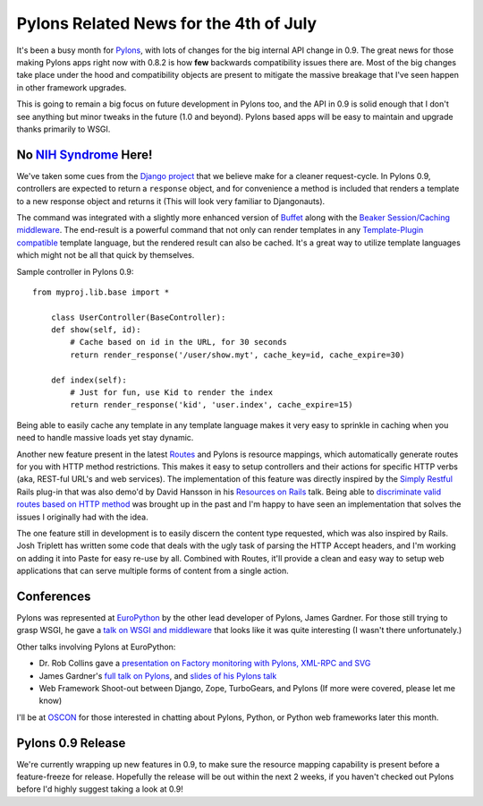 Pylons Related News for the 4th of July
=======================================

It's been a busy month for `Pylons <http://pylonshq.com/>`_, with lots
of changes for the big internal API change in 0.9. The great news for
those making Pylons apps right now with 0.8.2 is how **few** backwards
compatibility issues there are. Most of the big changes take place under
the hood and compatibility objects are present to mitigate the massive
breakage that I've seen happen in other framework upgrades.

This is going to remain a big focus on future development in Pylons too,
and the API in 0.9 is solid enough that I don't see anything but minor
tweaks in the future (1.0 and beyond). Pylons based apps will be easy to
maintain and upgrade thanks primarily to WSGI.

No `NIH Syndrome <http://en.wikipedia.org/wiki/Not_Invented_Here>`_ Here!
^^^^^^^^^^^^^^^^^^^^^^^^^^^^^^^^^^^^^^^^^^^^^^^^^^^^^^^^^^^^^^^^^^^^^^^^^

We've taken some cues from the `Django
project <http://www.djangoproject.com/>`_ that we believe make for a
cleaner request-cycle. In Pylons 0.9, controllers are expected to return
a ``response`` object, and for convenience a method is included that
renders a template to a new response object and returns it (This will
look very familiar to Djangonauts).

The command was integrated with a slightly more enhanced version of
`Buffet <http://projects.dowski.com/projects/buffet>`_ along with the
`Beaker Session/Caching middleware <http://beaker.groovie.org/>`_. The
end-result is a powerful command that not only can render templates in
any `Template-Plugin
compatible <http://www.turbogears.org/docs/plugins/template.html>`_
template language, but the rendered result can also be cached. It's a
great way to utilize template languages which might not be all that
quick by themselves.

Sample controller in Pylons 0.9:

::

    from myproj.lib.base import *

        class UserController(BaseController):
        def show(self, id):
            # Cache based on id in the URL, for 30 seconds
            return render_response('/user/show.myt', cache_key=id, cache_expire=30)

        def index(self):
            # Just for fun, use Kid to render the index
            return render_response('kid', 'user.index', cache_expire=15)

Being able to easily cache any template in any template language makes
it very easy to sprinkle in caching when you need to handle massive
loads yet stay dynamic.

Another new feature present in the latest
`Routes <http://routes.groovie.org/>`_ and Pylons is resource mappings,
which automatically generate routes for you with HTTP method
restrictions. This makes it easy to setup controllers and their actions
for specific HTTP verbs (aka, REST-ful URL's and web services). The
implementation of this feature was directly inspired by the `Simply
Restful <http://plugins.radrails.org/directory/show/69>`_ Rails plug-in
that was also demo'd by David Hansson in his `Resources on
Rails <http://www.loudthinking.com/arc/000593.html>`_ talk. Being able
to `discriminate valid routes based on HTTP
method <http://groups.google.com/group/pylons-discuss/browse_frm/thread/86f8abc048dd7ce7>`_
was brought up in the past and I'm happy to have seen an implementation
that solves the issues I originally had with the idea.

The one feature still in development is to easily discern the content
type requested, which was also inspired by Rails. Josh Triplett has
written some code that deals with the ugly task of parsing the HTTP
Accept headers, and I'm working on adding it into Paste for easy re-use
by all. Combined with Routes, it'll provide a clean and easy way to
setup web applications that can serve multiple forms of content from a
single action.

Conferences
^^^^^^^^^^^

Pylons was represented at `EuroPython <http://www.europython.org/>`_ by
the other lead developer of Pylons, James Gardner. For those still
trying to grasp WSGI, he gave a `talk on WSGI and
middleware <http://indico.cern.ch/materialDisplay.py?contribId=104&amp;sessionId=9&amp;materialId=slides&amp;confId=44>`_
that looks like it was quite interesting (I wasn't there unfortunately.)

Other talks involving Pylons at EuroPython:

-  Dr. Rob Collins gave a `presentation on Factory monitoring with
   Pylons, XML-RPC and
   SVG <http://indico.cern.ch/contributionDisplay.py?contribId=109&sessionId=50&confId=44>`_
-  James Gardner's `full talk on
   Pylons <http://indico.cern.ch/contributionDisplay.py?contribId=105&sessionId=9&confId=44>`_,
   and `slides of his Pylons
   talk <http://indico.cern.ch/materialDisplay.py?contribId=105&amp;sessionId=9&amp;materialId=slides&amp;confId=44>`_
-  Web Framework Shoot-out between Django, Zope, TurboGears, and Pylons
   (If more were covered, please let me know)

I'll be at `OSCON <http://conferences.oreillynet.com/os2006/>`_ for
those interested in chatting about Pylons, Python, or Python web
frameworks later this month.

Pylons 0.9 Release
^^^^^^^^^^^^^^^^^^

We're currently wrapping up new features in 0.9, to make sure the
resource mapping capability is present before a feature-freeze for
release. Hopefully the release will be out within the next 2 weeks, if
you haven't checked out Pylons before I'd highly suggest taking a look
at 0.9!


.. author:: default
.. categories:: Python, Code, Routes
.. comments::
   :url: http://be.groovie.org/post/296346174/pylons-related-news-for-the-4th-of-july